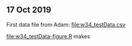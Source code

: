 ** 17 Oct 2019

First data file from Adam: [[file:w34_testData.csv]]

[[file:w34_testData-figure.R]] makes [[file:w34_testData-figure.png]]


